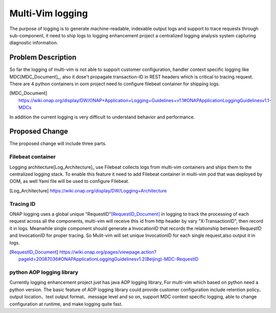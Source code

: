 ..
 This work is licensed under a Creative Commons Attribution 4.0
 International License.

=================
Multi-Vim logging
=================

The purpose of logging is to generate machine-readable, indexable output logs and support to trace
requests through sub-component, it need to ship logs to logging enhancement project a centralized
logging analysis system capturing diagnostic information.



Problem Description
===================

So far the logging of multi-vim is not able to support customer configuration, handler context specific logging like
MDC[MDC_Document]_, also it dose't propagate transaction-ID in REST headers which is critical to tracing request.
There are 4 python containers in oom project need to configure filebeat container for shipping logs.

.. [MDC_Document] https://wiki.onap.org/display/DW/ONAP+Application+Logging+Guidelines+v1.1#ONAPApplicationLoggingGuidelinesv1.1-MDCs

In addition the current logging is very difficult to understand behavior and performance.


Proposed Change
===============

The proposed change will include three parts.

Filebeat container
------------------

Logging architecture[Log_Architecture]_ use Filebeat collects logs from multi-vim containers and ships them to the
centralized logging stack. To enable this feature it need to add Filebeat container in multi-vim pod that was
deployed by OOM, as well Yaml file will be used to configure Filebeat.

.. [Log_Architecture] https://wiki.onap.org/display/DW/Logging+Architecture

Tracing ID
----------

ONAP logging uses a global unique "RequestID"[RequestID_Document]_ in logging to track the processing of each request
across all the components, multi-vim will receive this id from http header by vary "X-TransactionID", then record it
in logs.
Meanwhile single component should generate a InvocationID that records the relationship between RequestID
and InvocationID for proper tracing. So Mulit-vim will set unique InvocationID for each single request,also output it
in logs.

.. [RequestID_Document] https://wiki.onap.org/pages/viewpage.action?pageId=20087036#ONAPApplicationLoggingGuidelinesv1.2(Beijing)-MDC-RequestID


python AOP logging library
--------------------------

Currently logging enhancement project just has java AOP logging library, For multi-vim which based on python need
a python version. The basic feature of AOP logging library could provide customer configuration include retention
policy、output location、text output format、message level and so on, support MDC context specific logging, able to
change configuration at runtime, and make logging quite fast.























